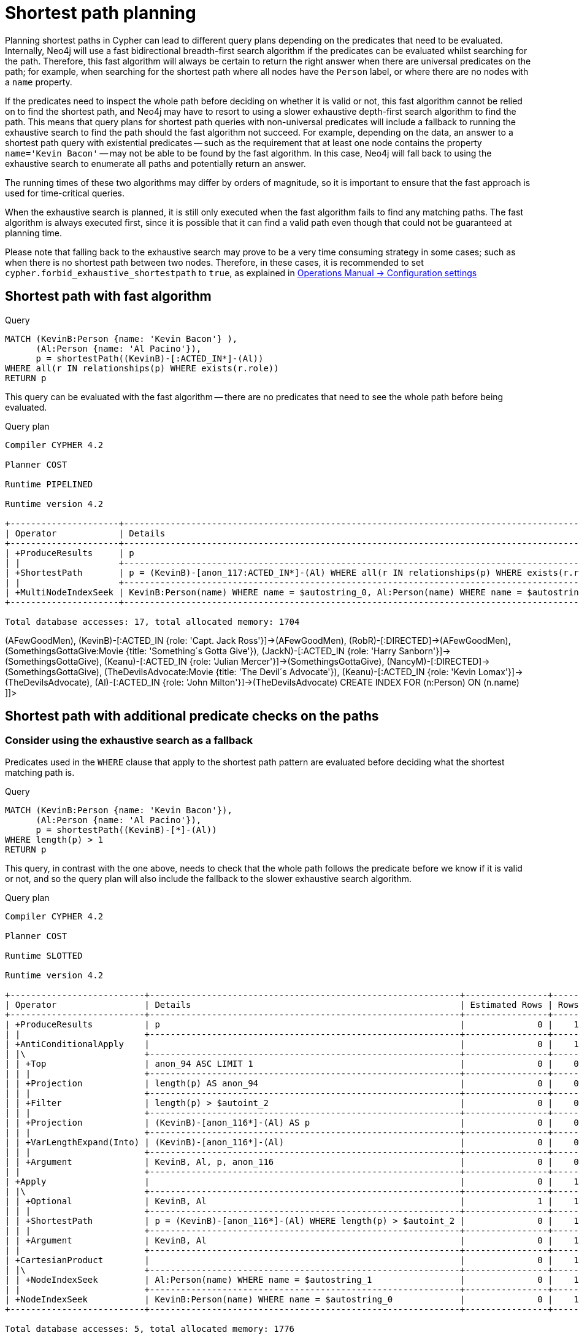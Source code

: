[[query-shortestpath-planning]]
= Shortest path planning
:description: Shortest path finding in Cypher and how it is planned. 

Planning shortest paths in Cypher can lead to different query plans depending on the predicates that need
to be evaluated. Internally, Neo4j will use a fast bidirectional breadth-first search algorithm if the
predicates can be evaluated whilst searching for the path. Therefore, this fast algorithm will always
be certain to return the right answer when there are universal predicates on the path; for example, when
searching for the shortest path where all nodes have the `Person` label, or where there are no nodes with
a `name` property.

If the predicates need to inspect the whole path before deciding on whether it is valid or not, this fast
algorithm cannot be relied on to find the shortest path, and Neo4j may have to resort to using a slower
exhaustive depth-first search algorithm to find the path. This means that query plans for shortest path
queries with non-universal predicates will include a fallback to running the exhaustive search to find
the path should the fast algorithm not succeed. For example, depending on the data, an answer to a shortest
path query with existential predicates -- such as the requirement that at least one node contains the property
`name='Kevin Bacon'` -- may not be able to be found by the fast algorithm. In this case, Neo4j will fall back to using
the exhaustive search to enumerate all paths and potentially return an answer.

The running times of these two algorithms may differ by orders of magnitude, so it is important to ensure
that the fast approach is used for time-critical queries.

When the exhaustive search is planned, it is still only executed when the fast algorithm fails to find any
matching paths. The fast algorithm is always executed first, since it is possible that it can find a valid
path even though that could not be guaranteed at planning time.

Please note that falling back to the exhaustive search may prove to be a very time consuming strategy in some
cases; such as when there is no shortest path between two nodes.
Therefore, in these cases, it is recommended to set `cypher.forbid_exhaustive_shortestpath` to `true`,
as explained in link:{neo4j-docs-base-uri}/operations-manual/{page-version}/reference/configuration-settings#config_cypher.forbid_exhaustive_shortestpath[Operations Manual -> Configuration settings]

== Shortest path with fast algorithm


.Query
[source, cypher]
----
MATCH (KevinB:Person {name: 'Kevin Bacon'} ),
      (Al:Person {name: 'Al Pacino'}),
      p = shortestPath((KevinB)-[:ACTED_IN*]-(Al))
WHERE all(r IN relationships(p) WHERE exists(r.role))
RETURN p
----

This query can be evaluated with the fast algorithm -- there are no predicates that need to see the whole
path before being evaluated.

.Query plan
[source]
----
Compiler CYPHER 4.2

Planner COST

Runtime PIPELINED

Runtime version 4.2

+---------------------+----------------------------------------------------------------------------------------------+----------------+------+---------+----------------+------------------------+-----------+---------------+
| Operator            | Details                                                                                      | Estimated Rows | Rows | DB Hits | Memory (Bytes) | Page Cache Hits/Misses | Time (ms) | Other         |
+---------------------+----------------------------------------------------------------------------------------------+----------------+------+---------+----------------+------------------------+-----------+---------------+
| +ProduceResults     | p                                                                                            |              0 |    1 |       0 |                |                    0/0 |     1.165 | In Pipeline 1 |
| |                   +----------------------------------------------------------------------------------------------+----------------+------+---------+----------------+------------------------+-----------+---------------+
| +ShortestPath       | p = (KevinB)-[anon_117:ACTED_IN*]-(Al) WHERE all(r IN relationships(p) WHERE exists(r.role)) |              0 |    1 |      13 |           1704 |                        |           | In Pipeline 1 |
| |                   +----------------------------------------------------------------------------------------------+----------------+------+---------+----------------+------------------------+-----------+---------------+
| +MultiNodeIndexSeek | KevinB:Person(name) WHERE name = $autostring_0, Al:Person(name) WHERE name = $autostring_1   |              0 |    1 |       4 |             72 |                    1/1 |    14.057 | In Pipeline 0 |
+---------------------+----------------------------------------------------------------------------------------------+----------------+------+---------+----------------+------------------------+-----------+---------------+

Total database accesses: 17, total allocated memory: 1704

----

ifndef::nonhtmloutput[]
[subs="none"]
++++
<formalpara role="cypherconsole">
<title>Try this query live</title>
<para><database><![CDATA[
CREATE (KevinB:Person {name: 'Kevin Bacon'}),
       (JackN:Person {name: 'Jack Nicholson'}),
       (Keanu:Person {name: 'Keanu Reeves'}),
       (Al:Person {name: 'Al Pacino'}),
       (NancyM:Person {name: 'Nancy Meyers'}),
       (RobR:Person {name: 'Rob Reiner'}),
       (Taylor:Person {name: 'Taylor Hackford'}),

       (AFewGoodMen:Movie {title: 'A Few Good Men'}),
       (JackN)-[:ACTED_IN {role: 'Col. Nathan R. Jessup'}]->(AFewGoodMen),
       (KevinB)-[:ACTED_IN {role: 'Capt. Jack Ross'}]->(AFewGoodMen),
       (RobR)-[:DIRECTED]->(AFewGoodMen),

       (SomethingsGottaGive:Movie {title: 'Something´s Gotta Give'}),
       (JackN)-[:ACTED_IN {role: 'Harry Sanborn'}]->(SomethingsGottaGive),
       (Keanu)-[:ACTED_IN {role: 'Julian Mercer'}]->(SomethingsGottaGive),
       (NancyM)-[:DIRECTED]->(SomethingsGottaGive),

       (TheDevilsAdvocate:Movie {title: 'The Devil´s Advocate'}),
       (Keanu)-[:ACTED_IN {role: 'Kevin Lomax'}]->(TheDevilsAdvocate),
       (Al)-[:ACTED_IN {role: 'John Milton'}]->(TheDevilsAdvocate)
CREATE INDEX FOR (n:Person) ON (n.name)

]]></database><command><![CDATA[
MATCH (KevinB:Person {name: 'Kevin Bacon'} ),
      (Al:Person {name: 'Al Pacino'}),
      p = shortestPath((KevinB)-[:ACTED_IN*]-(Al))
WHERE all(r IN relationships(p) WHERE exists(r.role))
RETURN p
]]></command></para></formalpara>
++++
endif::nonhtmloutput[]

== Shortest path with additional predicate checks on the paths

=== Consider using the exhaustive search as a fallback

Predicates used in the `WHERE` clause that apply to the shortest path pattern are evaluated before deciding
what the shortest matching path is. 


.Query
[source, cypher]
----
MATCH (KevinB:Person {name: 'Kevin Bacon'}),
      (Al:Person {name: 'Al Pacino'}),
      p = shortestPath((KevinB)-[*]-(Al))
WHERE length(p) > 1
RETURN p
----

This query, in contrast with the one above, needs to check that the whole path follows the predicate
before we know if it is valid or not, and so the query plan will also include the fallback to the slower
exhaustive search algorithm.

.Query plan
[source]
----
Compiler CYPHER 4.2

Planner COST

Runtime SLOTTED

Runtime version 4.2

+--------------------------+------------------------------------------------------------+----------------+------+---------+----------------+------------------------+
| Operator                 | Details                                                    | Estimated Rows | Rows | DB Hits | Memory (Bytes) | Page Cache Hits/Misses |
+--------------------------+------------------------------------------------------------+----------------+------+---------+----------------+------------------------+
| +ProduceResults          | p                                                          |              0 |    1 |       0 |                |                    0/0 |
| |                        +------------------------------------------------------------+----------------+------+---------+----------------+------------------------+
| +AntiConditionalApply    |                                                            |              0 |    1 |       0 |                |                    0/0 |
| |\                       +------------------------------------------------------------+----------------+------+---------+----------------+------------------------+
| | +Top                   | anon_94 ASC LIMIT 1                                        |              0 |    0 |       0 |                |                    0/0 |
| | |                      +------------------------------------------------------------+----------------+------+---------+----------------+------------------------+
| | +Projection            | length(p) AS anon_94                                       |              0 |    0 |       0 |                |                    0/0 |
| | |                      +------------------------------------------------------------+----------------+------+---------+----------------+------------------------+
| | +Filter                | length(p) > $autoint_2                                     |              0 |    0 |       0 |                |                    0/0 |
| | |                      +------------------------------------------------------------+----------------+------+---------+----------------+------------------------+
| | +Projection            | (KevinB)-[anon_116*]-(Al) AS p                             |              0 |    0 |       0 |                |                    0/0 |
| | |                      +------------------------------------------------------------+----------------+------+---------+----------------+------------------------+
| | +VarLengthExpand(Into) | (KevinB)-[anon_116*]-(Al)                                  |              0 |    0 |       0 |                |                    0/0 |
| | |                      +------------------------------------------------------------+----------------+------+---------+----------------+------------------------+
| | +Argument              | KevinB, Al, p, anon_116                                    |              0 |    0 |       0 |                |                    0/0 |
| |                        +------------------------------------------------------------+----------------+------+---------+----------------+------------------------+
| +Apply                   |                                                            |              0 |    1 |       0 |                |                    0/0 |
| |\                       +------------------------------------------------------------+----------------+------+---------+----------------+------------------------+
| | +Optional              | KevinB, Al                                                 |              1 |    1 |       0 |                |                    0/0 |
| | |                      +------------------------------------------------------------+----------------+------+---------+----------------+------------------------+
| | +ShortestPath          | p = (KevinB)-[anon_116*]-(Al) WHERE length(p) > $autoint_2 |              0 |    1 |       1 |           1776 |                   21/0 |
| | |                      +------------------------------------------------------------+----------------+------+---------+----------------+------------------------+
| | +Argument              | KevinB, Al                                                 |              0 |    1 |       0 |                |                    0/0 |
| |                        +------------------------------------------------------------+----------------+------+---------+----------------+------------------------+
| +CartesianProduct        |                                                            |              0 |    1 |       0 |                |                    0/0 |
| |\                       +------------------------------------------------------------+----------------+------+---------+----------------+------------------------+
| | +NodeIndexSeek         | Al:Person(name) WHERE name = $autostring_1                 |              0 |    1 |       2 |                |                    1/0 |
| |                        +------------------------------------------------------------+----------------+------+---------+----------------+------------------------+
| +NodeIndexSeek           | KevinB:Person(name) WHERE name = $autostring_0             |              0 |    1 |       2 |                |                    1/0 |
+--------------------------+------------------------------------------------------------+----------------+------+---------+----------------+------------------------+

Total database accesses: 5, total allocated memory: 1776

----

ifndef::nonhtmloutput[]
[subs="none"]
++++
<formalpara role="cypherconsole">
<title>Try this query live</title>
<para><database><![CDATA[
CREATE (KevinB:Person {name: 'Kevin Bacon'}),
       (JackN:Person {name: 'Jack Nicholson'}),
       (Keanu:Person {name: 'Keanu Reeves'}),
       (Al:Person {name: 'Al Pacino'}),
       (NancyM:Person {name: 'Nancy Meyers'}),
       (RobR:Person {name: 'Rob Reiner'}),
       (Taylor:Person {name: 'Taylor Hackford'}),

       (AFewGoodMen:Movie {title: 'A Few Good Men'}),
       (JackN)-[:ACTED_IN {role: 'Col. Nathan R. Jessup'}]->(AFewGoodMen),
       (KevinB)-[:ACTED_IN {role: 'Capt. Jack Ross'}]->(AFewGoodMen),
       (RobR)-[:DIRECTED]->(AFewGoodMen),

       (SomethingsGottaGive:Movie {title: 'Something´s Gotta Give'}),
       (JackN)-[:ACTED_IN {role: 'Harry Sanborn'}]->(SomethingsGottaGive),
       (Keanu)-[:ACTED_IN {role: 'Julian Mercer'}]->(SomethingsGottaGive),
       (NancyM)-[:DIRECTED]->(SomethingsGottaGive),

       (TheDevilsAdvocate:Movie {title: 'The Devil´s Advocate'}),
       (Keanu)-[:ACTED_IN {role: 'Kevin Lomax'}]->(TheDevilsAdvocate),
       (Al)-[:ACTED_IN {role: 'John Milton'}]->(TheDevilsAdvocate)
CREATE INDEX FOR (n:Person) ON (n.name)

]]></database><command><![CDATA[
MATCH (KevinB:Person {name: 'Kevin Bacon'}),
      (Al:Person {name: 'Al Pacino'}),
      p = shortestPath((KevinB)-[*]-(Al))
WHERE length(p) > 1
RETURN p
]]></command></para></formalpara>
++++
endif::nonhtmloutput[]

The way the bigger exhaustive query plan works is by using `Apply`/`Optional` to ensure that when the
fast algorithm does not find any results, a `null` result is generated instead of simply stopping the result
stream.
On top of this, the planner will issue an `AntiConditionalApply`, which will run the exhaustive search
if the path variable is pointing to `null` instead of a path.

An `ErrorPlan` operator will appear in the execution plan in cases where (i)
`cypher.forbid_exhaustive_shortestpath` is set to `true`, and (ii) the fast algorithm is not able to find the shortest path.

=== Prevent the exhaustive search from being used as a fallback


.Query
[source, cypher]
----
MATCH (KevinB:Person {name: 'Kevin Bacon'}),
      (Al:Person {name: 'Al Pacino'}),
      p = shortestPath((KevinB)-[*]-(Al))
WITH p
WHERE length(p) > 1
RETURN p
----

This query, just like the one above, needs to check that the whole path follows the predicate
before we know if it is valid or not. However, the inclusion of the `WITH` clause means that the query
plan will not include the fallback to the slower exhaustive search algorithm. Instead, any
paths found by the fast algorithm will subsequently be filtered, which may result in no answers
 being returned.

.Query plan
[source]
----
Compiler CYPHER 4.2

Planner COST

Runtime PIPELINED

Runtime version 4.2

+---------------------+--------------------------------------------------------------------------------------------+----------------+------+---------+----------------+------------------------+-----------+---------------+
| Operator            | Details                                                                                    | Estimated Rows | Rows | DB Hits | Memory (Bytes) | Page Cache Hits/Misses | Time (ms) | Other         |
+---------------------+--------------------------------------------------------------------------------------------+----------------+------+---------+----------------+------------------------+-----------+---------------+
| +ProduceResults     | p                                                                                          |              1 |    1 |       0 |                |                    0/0 |     0.112 | In Pipeline 1 |
| |                   +--------------------------------------------------------------------------------------------+----------------+------+---------+----------------+------------------------+-----------+---------------+
| +Filter             | length(p) > $autoint_2                                                                     |              0 |    1 |       0 |                |                    0/0 |     0.093 | In Pipeline 1 |
| |                   +--------------------------------------------------------------------------------------------+----------------+------+---------+----------------+------------------------+-----------+---------------+
| +ShortestPath       | p = (KevinB)-[anon_116*]-(Al)                                                              |              0 |    1 |       1 |           1776 |                        |           | In Pipeline 1 |
| |                   +--------------------------------------------------------------------------------------------+----------------+------+---------+----------------+------------------------+-----------+---------------+
| +MultiNodeIndexSeek | KevinB:Person(name) WHERE name = $autostring_0, Al:Person(name) WHERE name = $autostring_1 |              0 |    1 |       4 |             72 |                    2/0 |     0.221 | In Pipeline 0 |
+---------------------+--------------------------------------------------------------------------------------------+----------------+------+---------+----------------+------------------------+-----------+---------------+

Total database accesses: 5, total allocated memory: 1776

----

ifndef::nonhtmloutput[]
[subs="none"]
++++
<formalpara role="cypherconsole">
<title>Try this query live</title>
<para><database><![CDATA[
CREATE (KevinB:Person {name: 'Kevin Bacon'}),
       (JackN:Person {name: 'Jack Nicholson'}),
       (Keanu:Person {name: 'Keanu Reeves'}),
       (Al:Person {name: 'Al Pacino'}),
       (NancyM:Person {name: 'Nancy Meyers'}),
       (RobR:Person {name: 'Rob Reiner'}),
       (Taylor:Person {name: 'Taylor Hackford'}),

       (AFewGoodMen:Movie {title: 'A Few Good Men'}),
       (JackN)-[:ACTED_IN {role: 'Col. Nathan R. Jessup'}]->(AFewGoodMen),
       (KevinB)-[:ACTED_IN {role: 'Capt. Jack Ross'}]->(AFewGoodMen),
       (RobR)-[:DIRECTED]->(AFewGoodMen),

       (SomethingsGottaGive:Movie {title: 'Something´s Gotta Give'}),
       (JackN)-[:ACTED_IN {role: 'Harry Sanborn'}]->(SomethingsGottaGive),
       (Keanu)-[:ACTED_IN {role: 'Julian Mercer'}]->(SomethingsGottaGive),
       (NancyM)-[:DIRECTED]->(SomethingsGottaGive),

       (TheDevilsAdvocate:Movie {title: 'The Devil´s Advocate'}),
       (Keanu)-[:ACTED_IN {role: 'Kevin Lomax'}]->(TheDevilsAdvocate),
       (Al)-[:ACTED_IN {role: 'John Milton'}]->(TheDevilsAdvocate)
CREATE INDEX FOR (n:Person) ON (n.name)

]]></database><command><![CDATA[
MATCH (KevinB:Person {name: 'Kevin Bacon'}),
      (Al:Person {name: 'Al Pacino'}),
      p = shortestPath((KevinB)-[*]-(Al))
WITH p
WHERE length(p) > 1
RETURN p
]]></command></para></formalpara>
++++
endif::nonhtmloutput[]

